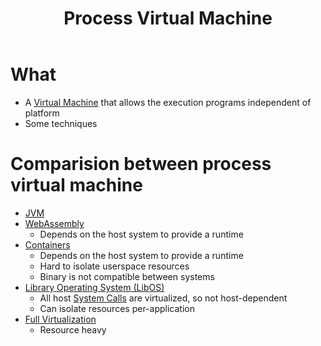 :PROPERTIES:
:ID:       edf5625f-9749-443c-a99d-bcca0abe1b50
:END:
#+title: Process Virtual Machine
* What
+ A [[id:fdbc9281-366c-42dc-9408-2f56d33c4268][Virtual Machine]] that allows the execution programs independent of platform
+ Some techniques
* Comparision between process virtual machine
+ [[id:9eddca64-4ec3-44d1-935b-866cbb7d3d28][JVM]]
+ [[id:6920feda-33bb-49ad-b785-196865c850c7][WebAssembly]]
  + Depends on the host system to provide a runtime
+ [[id:93374a70-2b55-485f-9cc5-7f3d2962bb8f][Containers]]
  + Depends on the host system to provide a runtime
  + Hard to isolate userspace resources
  + Binary is not compatible between systems
+ [[id:fb8c054e-3c54-44d8-b0c3-d046594c2071][Library Operating System (LibOS)]]
  + All host [[id:4f56c64a-4113-4032-8de4-35a46d57e1d5][System Calls]] are virtualized, so not host-dependent
  + Can isolate resources per-application
+ [[id:e6ab8781-9940-4398-aa7f-abfe9126443a][Full Virtualization]]
  + Resource heavy
